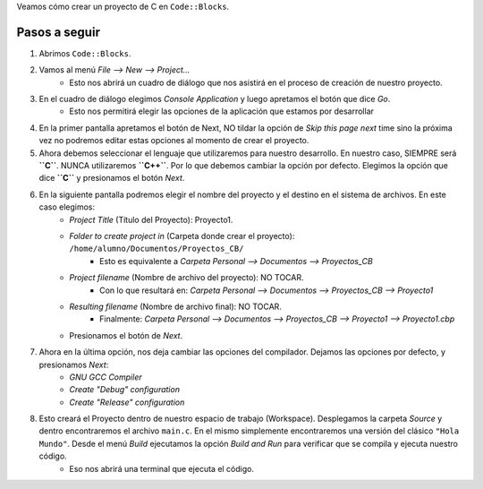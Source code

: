 .. title: Creando un proyecto en C con Code::Blocks
.. slug: creando-un-proyecto-en-c-con-codeblocks
.. date: 2014-08-24 09:10:59 UTC-03:00
.. tags: programacion
.. category: tutorial
.. link:
.. description:
.. type: text

Veamos cómo crear un proyecto de C en ``Code::Blocks``.

.. TEASER_END

Pasos a seguir
--------------

.. class:: text-center embed-responsive embed-responsive-16by9

    .. youtube:: V7S1QRXmOg8


#. Abrimos ``Code::Blocks``.
#. Vamos al menú `File --> New --> Project...`
    - Esto nos abrirá un cuadro de diálogo que nos asistirá en el proceso de creación de nuestro proyecto.
#. En el cuadro de diálogo elegimos `Console Application` y luego apretamos el botón que dice `Go`.
    - Esto nos permitirá elegir las opciones de la aplicación que estamos por desarrollar
#. En la primer pantalla apretamos el botón de Next, NO tildar la opción de `Skip this page next` time sino la próxima vez no podremos editar estas opciones al momento de crear el proyecto.
#. Ahora debemos seleccionar el lenguaje que utilizaremos para nuestro desarrollo. En nuestro caso, SIEMPRE será **``C``**. NUNCA utilizaremos **``C++``**. Por lo que debemos cambiar la opción por defecto. Elegimos la opción que dice **``C``** y presionamos el botón `Next`.
#. En la siguiente pantalla podremos elegir el nombre del proyecto y el destino en el sistema de archivos. En este caso elegimos:
    - `Project Title` (Título del Proyecto): Proyecto1.
    - `Folder to create project in` (Carpeta donde crear el proyecto): ``/home/alumno/Documentos/Proyectos_CB/``
        + Esto es equivalente a `Carpeta Personal --> Documentos --> Proyectos_CB`
    - `Project filename` (Nombre de archivo del proyecto): NO TOCAR.
        + Con lo que resultará en: `Carpeta Personal --> Documentos --> Proyectos_CB --> Proyecto1`
    - `Resulting filename` (Nombre de archivo final): NO TOCAR.
        + Finalmente: `Carpeta Personal --> Documentos --> Proyectos_CB --> Proyecto1 --> Proyecto1.cbp`
    - Presionamos el botón de `Next`.
#. Ahora en la última opción, nos deja cambiar las opciones del compilador. Dejamos las opciones por defecto, y presionamos `Next`:
    - `GNU GCC Compiler`
    - `Create "Debug" configuration`
    - `Create "Release" configuration`
#. Esto creará el Proyecto dentro de nuestro espacio de trabajo (Workspace). Desplegamos la carpeta `Source` y dentro encontraremos el archivo ``main.c``. En el mismo simplemente encontraremos una versión del clásico ``"Hola Mundo"``. Desde el menú `Build` ejecutamos la opción `Build and Run` para verificar que se compila y ejecuta nuestro código.
    - Eso nos abrirá una terminal que ejecuta el código.

.. class:: text-center embed-responsive embed-responsive-16by9

    .. youtube:: 1IMlRHok5N0
